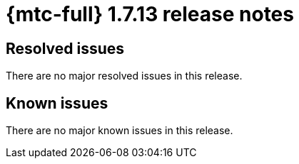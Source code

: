 // Module included in the following assemblies:
//
// * migration_toolkit_for_containers/release_notes/mtc-release-notes-1-7.adoc
:_mod-docs-content-type: REFERENCE
[id="migration-mtc-release-notes-1-7-13_{context}"]
= {mtc-full} 1.7.13 release notes

[id="resolved-issues-1-7-13_{context}"]
== Resolved issues

There are no major resolved issues in this release.


[id="known-issues-1-7-13_{context}"]
== Known issues

There are no major known issues in this release.